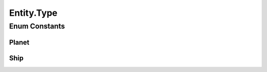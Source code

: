 Entity.Type
===========

.. java:package:: halitejavabot
   :noindex:

.. java:type:: public enum Type
   :outertype: Entity

Enum Constants
--------------
Planet
^^^^^^

.. java:field:: public static final Entity.Type Planet
   :outertype: Entity.Type

Ship
^^^^

.. java:field:: public static final Entity.Type Ship
   :outertype: Entity.Type


